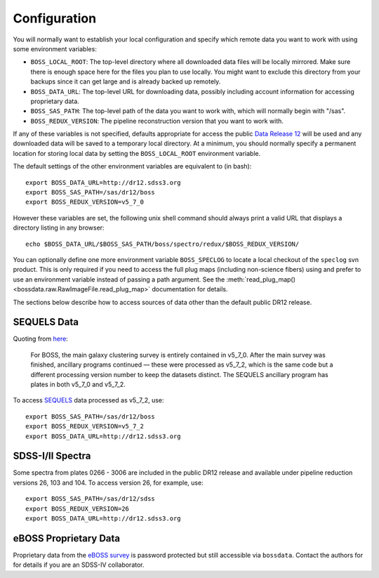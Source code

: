 Configuration
=============

You will normally want to establish your local configuration and specify which remote data you want to work with using some environment variables:

* ``BOSS_LOCAL_ROOT``: The top-level directory where all downloaded data files will be locally mirrored. Make sure there is enough space here for the files you plan to use locally. You might want to exclude this directory from your backups since it can get large and is already backed up remotely.
* ``BOSS_DATA_URL``: The top-level URL for downloading data, possibly including account information for accessing proprietary data.
* ``BOSS_SAS_PATH``: The top-level path of the data you want to work with, which will normally begin with "/sas".
* ``BOSS_REDUX_VERSION``: The pipeline reconstruction version that you want to work with.

If any of these variables is not specified, defaults appropriate for access the public `Data Release 12 <http://dr12.sdss3.org>`_ will be used and any downloaded data will be saved to a temporary local directory. At a minimum, you should normally specify a permanent location for storing local data by setting the ``BOSS_LOCAL_ROOT`` environment variable.

The default settings of the other environment variables are equivalent to (in bash)::

    export BOSS_DATA_URL=http://dr12.sdss3.org
    export BOSS_SAS_PATH=/sas/dr12/boss
    export BOSS_REDUX_VERSION=v5_7_0

However these variables are set, the following unix shell command should always print a valid URL that displays a directory listing in any browser::

    echo $BOSS_DATA_URL/$BOSS_SAS_PATH/boss/spectro/redux/$BOSS_REDUX_VERSION/

You can optionally define one more environment variable ``BOSS_SPECLOG`` to locate a local checkout
of the ``speclog`` svn product.  This is only required if you need to access the full plug maps
(including non-science fibers) using and prefer to use an environment variable instead of passing a
path argument.  See the :meth:`read_plug_map() <bossdata.raw.RawImageFile.read_plug_map>` documentation
for details.

The sections below describe how to access sources of data other than the default public DR12 release.

SEQUELS Data
------------

Quoting from `here <http://www.sdss.org/dr12/data_access/bulk/>`_:

    For BOSS, the main galaxy clustering survey is entirely contained in v5_7_0.
    After the main survey was finished, ancillary programs continued —
    these were processed as v5_7_2, which is the same code but a different
    processing version number to keep the datasets distinct.  The SEQUELS
    ancillary program has plates in both v5_7_0 and v5_7_2.

To access `SEQUELS <http://www.sdss.org/dr12/algorithms/ancillary/boss/sequels/>`_ data processed as v5_7_2, use::

    export BOSS_SAS_PATH=/sas/dr12/boss
    export BOSS_REDUX_VERSION=v5_7_2
    export BOSS_DATA_URL=http://dr12.sdss3.org

SDSS-I/II Spectra
-----------------

Some spectra from plates 0266 - 3006 are included in the public DR12 release and available under pipeline reduction versions 26, 103 and 104.  To access version 26, for example, use::

    export BOSS_SAS_PATH=/sas/dr12/sdss
    export BOSS_REDUX_VERSION=26
    export BOSS_DATA_URL=http://dr12.sdss3.org

eBOSS Proprietary Data
----------------------

Proprietary data from the `eBOSS survey <http://www.sdss.org/surveys/eboss/>`_ is password protected but still accessible via ``bossdata``.  Contact the authors for for details if you are an SDSS-IV collaborator.
